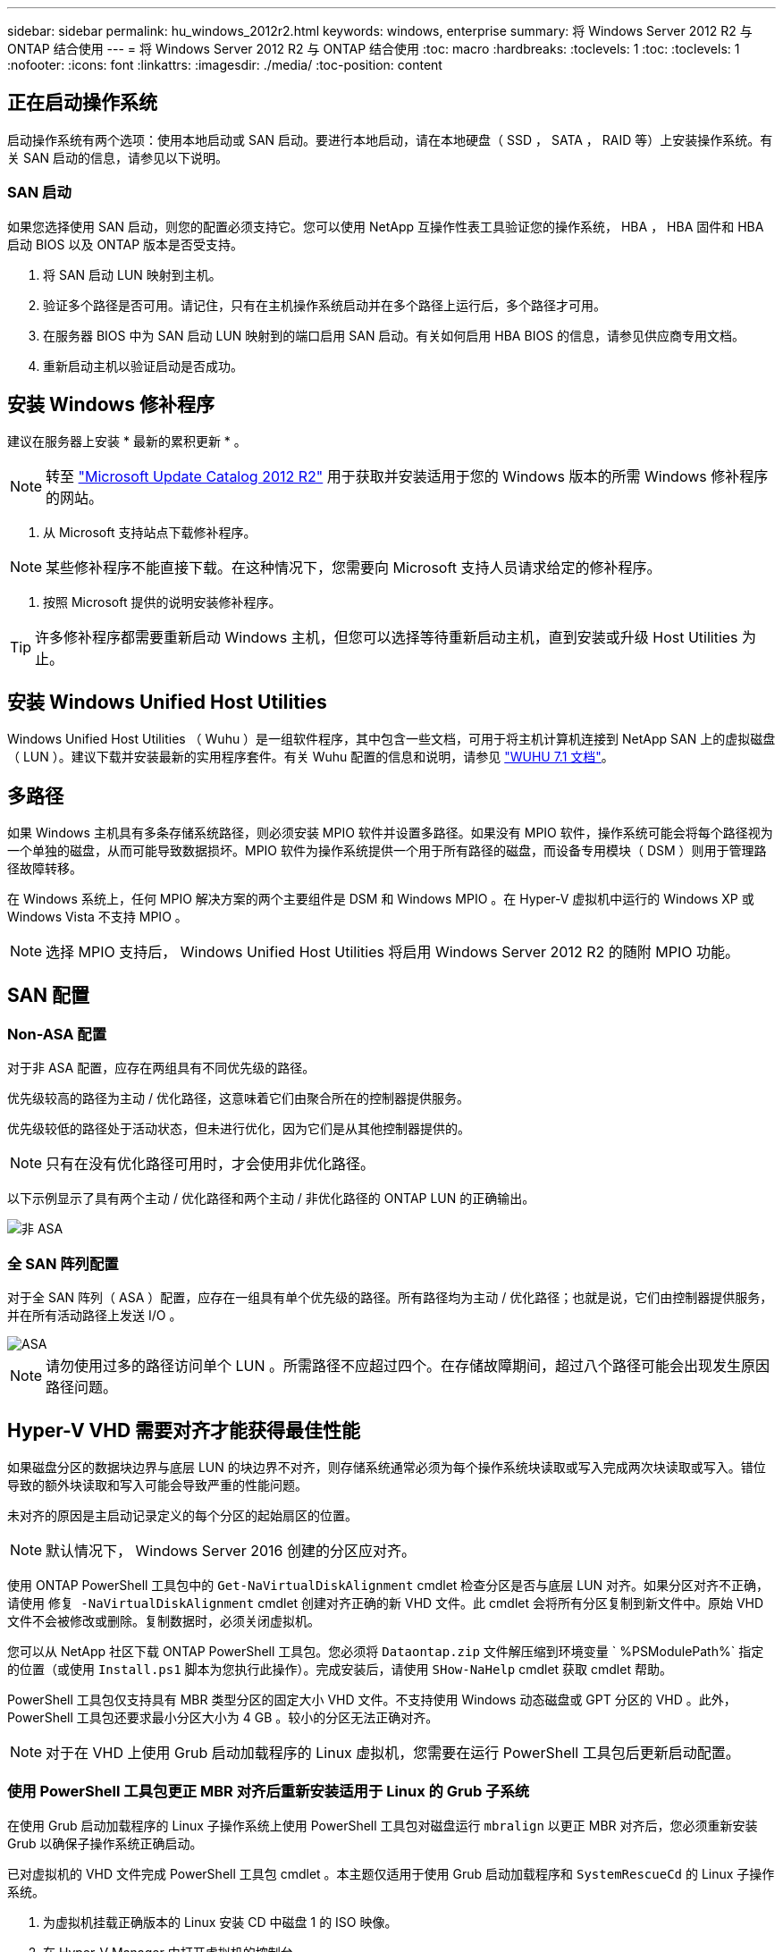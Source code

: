 ---
sidebar: sidebar 
permalink: hu_windows_2012r2.html 
keywords: windows, enterprise 
summary: 将 Windows Server 2012 R2 与 ONTAP 结合使用 
---
= 将 Windows Server 2012 R2 与 ONTAP 结合使用
:toc: macro
:hardbreaks:
:toclevels: 1
:toc: 
:toclevels: 1
:nofooter: 
:icons: font
:linkattrs: 
:imagesdir: ./media/
:toc-position: content




== 正在启动操作系统

启动操作系统有两个选项：使用本地启动或 SAN 启动。要进行本地启动，请在本地硬盘（ SSD ， SATA ， RAID 等）上安装操作系统。有关 SAN 启动的信息，请参见以下说明。



=== SAN 启动

如果您选择使用 SAN 启动，则您的配置必须支持它。您可以使用 NetApp 互操作性表工具验证您的操作系统， HBA ， HBA 固件和 HBA 启动 BIOS 以及 ONTAP 版本是否受支持。

. 将 SAN 启动 LUN 映射到主机。
. 验证多个路径是否可用。请记住，只有在主机操作系统启动并在多个路径上运行后，多个路径才可用。
. 在服务器 BIOS 中为 SAN 启动 LUN 映射到的端口启用 SAN 启动。有关如何启用 HBA BIOS 的信息，请参见供应商专用文档。
. 重新启动主机以验证启动是否成功。




== 安装 Windows 修补程序

建议在服务器上安装 * 最新的累积更新 * 。


NOTE: 转至 link:https://www.catalog.update.microsoft.com/Search.aspx?q=Update+Windows+Server+2012_R2["Microsoft Update Catalog 2012 R2"^] 用于获取并安装适用于您的 Windows 版本的所需 Windows 修补程序的网站。

. 从 Microsoft 支持站点下载修补程序。



NOTE: 某些修补程序不能直接下载。在这种情况下，您需要向 Microsoft 支持人员请求给定的修补程序。

. 按照 Microsoft 提供的说明安装修补程序。



TIP: 许多修补程序都需要重新启动 Windows 主机，但您可以选择等待重新启动主机，直到安装或升级 Host Utilities 为止。



== 安装 Windows Unified Host Utilities

Windows Unified Host Utilities （ Wuhu ）是一组软件程序，其中包含一些文档，可用于将主机计算机连接到 NetApp SAN 上的虚拟磁盘（ LUN ）。建议下载并安装最新的实用程序套件。有关 Wuhu 配置的信息和说明，请参见 link:https://mysupport.netapp.com/documentation/docweb/index.html?productID=62322&platformID=30462&language=en-US["WUHU 7.1 文档"^]。



== 多路径

如果 Windows 主机具有多条存储系统路径，则必须安装 MPIO 软件并设置多路径。如果没有 MPIO 软件，操作系统可能会将每个路径视为一个单独的磁盘，从而可能导致数据损坏。MPIO 软件为操作系统提供一个用于所有路径的磁盘，而设备专用模块（ DSM ）则用于管理路径故障转移。

在 Windows 系统上，任何 MPIO 解决方案的两个主要组件是 DSM 和 Windows MPIO 。在 Hyper-V 虚拟机中运行的 Windows XP 或 Windows Vista 不支持 MPIO 。


NOTE: 选择 MPIO 支持后， Windows Unified Host Utilities 将启用 Windows Server 2012 R2 的随附 MPIO 功能。



== SAN 配置



=== Non-ASA 配置

对于非 ASA 配置，应存在两组具有不同优先级的路径。

优先级较高的路径为主动 / 优化路径，这意味着它们由聚合所在的控制器提供服务。

优先级较低的路径处于活动状态，但未进行优化，因为它们是从其他控制器提供的。


NOTE: 只有在没有优化路径可用时，才会使用非优化路径。

以下示例显示了具有两个主动 / 优化路径和两个主动 / 非优化路径的 ONTAP LUN 的正确输出。

image::nonasa.png[非 ASA]



=== 全 SAN 阵列配置

对于全 SAN 阵列（ ASA ）配置，应存在一组具有单个优先级的路径。所有路径均为主动 / 优化路径；也就是说，它们由控制器提供服务，并在所有活动路径上发送 I/O 。

image::asa.png[ASA]


NOTE: 请勿使用过多的路径访问单个 LUN 。所需路径不应超过四个。在存储故障期间，超过八个路径可能会出现发生原因路径问题。



== Hyper-V VHD 需要对齐才能获得最佳性能

如果磁盘分区的数据块边界与底层 LUN 的块边界不对齐，则存储系统通常必须为每个操作系统块读取或写入完成两次块读取或写入。错位导致的额外块读取和写入可能会导致严重的性能问题。

未对齐的原因是主启动记录定义的每个分区的起始扇区的位置。


NOTE: 默认情况下， Windows Server 2016 创建的分区应对齐。

使用 ONTAP PowerShell 工具包中的 `Get-NaVirtualDiskAlignment` cmdlet 检查分区是否与底层 LUN 对齐。如果分区对齐不正确，请使用 `修复 -NaVirtualDiskAlignment` cmdlet 创建对齐正确的新 VHD 文件。此 cmdlet 会将所有分区复制到新文件中。原始 VHD 文件不会被修改或删除。复制数据时，必须关闭虚拟机。

您可以从 NetApp 社区下载 ONTAP PowerShell 工具包。您必须将 `Dataontap.zip` 文件解压缩到环境变量 ` %PSModulePath%` 指定的位置（或使用 `Install.ps1` 脚本为您执行此操作）。完成安装后，请使用 `SHow-NaHelp` cmdlet 获取 cmdlet 帮助。

PowerShell 工具包仅支持具有 MBR 类型分区的固定大小 VHD 文件。不支持使用 Windows 动态磁盘或 GPT 分区的 VHD 。此外， PowerShell 工具包还要求最小分区大小为 4 GB 。较小的分区无法正确对齐。


NOTE: 对于在 VHD 上使用 Grub 启动加载程序的 Linux 虚拟机，您需要在运行 PowerShell 工具包后更新启动配置。



=== 使用 PowerShell 工具包更正 MBR 对齐后重新安装适用于 Linux 的 Grub 子系统

在使用 Grub 启动加载程序的 Linux 子操作系统上使用 PowerShell 工具包对磁盘运行 `mbralign` 以更正 MBR 对齐后，您必须重新安装 Grub 以确保子操作系统正确启动。

已对虚拟机的 VHD 文件完成 PowerShell 工具包 cmdlet 。本主题仅适用于使用 Grub 启动加载程序和 `SystemRescueCd` 的 Linux 子操作系统。

. 为虚拟机挂载正确版本的 Linux 安装 CD 中磁盘 1 的 ISO 映像。
. 在 Hyper-V Manager 中打开虚拟机的控制台。
. 如果虚拟机正在运行并在 Grub 屏幕上挂起，请单击显示区域以确保其处于活动状态，然后单击 * Ctrl-Alt-Delete* 工具栏图标以重新启动虚拟机。如果虚拟机未运行，请启动它，然后立即单击显示区域以确保其处于活动状态。
. 一旦看到 VMware BIOS 启动屏幕，请按一次 * Esc * 键。此时将显示启动菜单。
. 在启动菜单中，选择 * CD-ROM * 。
. 在 Linux 启动屏幕中，输入： `Linux rescue`
. 采用 Anaconda/red 配置屏幕的默认值。网络连接是可选的。
. 输入 `grub` 以启动 Grub
. 如果此 VM 中只有一个虚拟磁盘，或者存在多个磁盘，但第一个是启动磁盘，请运行以下 Grub 命令：


[listing]
----
root (hd0,0)
setup (hd0)
quit
----
如果虚拟机中有多个虚拟磁盘，并且启动磁盘不是第一个磁盘，或者您要通过从未对齐的备份 VHD 启动来修复 Grub ，请输入以下命令以确定启动磁盘：

[listing]
----
find /boot/grub/stage1
----
然后运行以下命令：

[listing]
----
root (boot_disk,0)
setup (boot_disk)
quit
----

NOTE: 请注意，上面的 `boot_disk` 是启动磁盘的实际磁盘标识符的占位符。

. 按 * Ctrl-D* 退出。


Linux 应急功能将关闭，然后重新启动。



== 建议设置

在使用 FC 的系统上，选择 MPIO 时，需要为 Emulex 和 QLogic FC HBA 设置以下超时值。

对于 Emulex 光纤通道 HBA ：

[cols="2*"]
|===
| 属性类型 | 属性值 


| LinkTimeOut | 1. 


| 节点超时 | 10 
|===
对于 QLogic 光纤通道 HBA ：

[cols="2*"]
|===
| 属性类型 | 属性值 


| LinkDownTimeOut | 1. 


| PortDownRetransCount | 10 
|===

NOTE: Windows Unified Host Utility 将设置这些值。有关详细的建议设置，请参见 link:https://library.netapp.com/ecmdocs/ECMLP2789202/html/index.html["《 Windows 7.1 Host Utilities 安装指南》"^]。



== 已知限制

Windows Server 2012 R2 没有已知问题。
